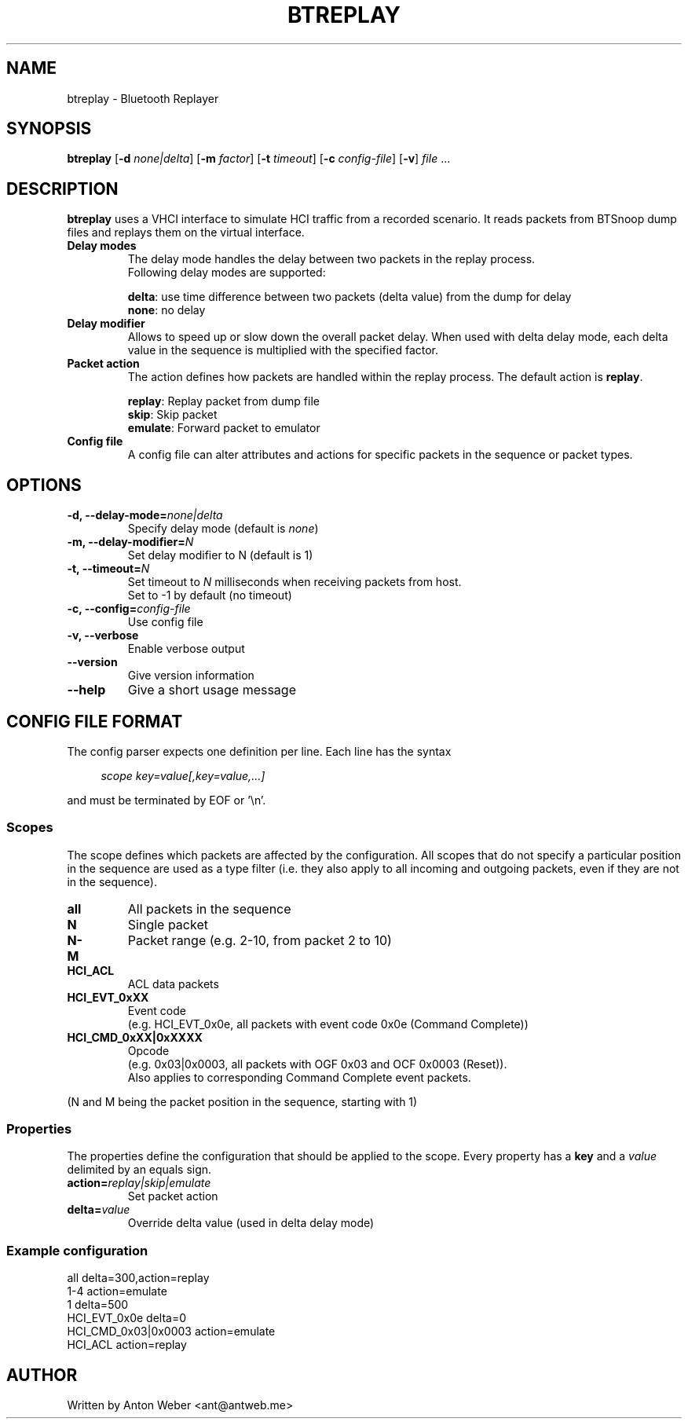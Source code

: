 .TH BTREPLAY 1 "August 2012" BlueZ "Linux System Administration "

.SH NAME
btreplay \- Bluetooth Replayer

.SH SYNOPSIS
.B btreplay
.RB [\| \-d
.IR none|delta \|]
.RB [\| \-m
.IR factor \|]
.RB [\| \-t
.IR timeout \|]
.RB [\| \-c
.IR config-file \|]
.RB [\| \-v \|]
.RI "" file " ..."

.SH DESCRIPTION
.B btreplay
uses a VHCI interface to simulate HCI traffic from a recorded scenario. It
reads packets from BTSnoop dump files and replays them on the virtual
interface.
.PP
.TP
.B "Delay modes"
The delay mode handles the delay between two packets in the replay process.
.br
Following delay modes are supported:

.BR "delta" ": use time difference between two packets (delta value) from the"
dump for delay
.br
.BR "none" ": no delay"
.TP
.B "Delay modifier"
Allows to speed up or slow down the  overall  packet  delay.  When used with
delta delay mode, each delta value in the sequence is multiplied with the
specified factor.
.TP
.B "Packet action"
The action defines how packets are handled within the replay process.
.BR "" "The default action is " "replay" "."

.BR "replay" ": Replay packet from dump file"
.br
.BR "skip" ": Skip packet"
.br
.BR "emulate" ": Forward packet to emulator"
.TP
.B "Config file"
A config file can alter attributes and actions for specific packets in the
sequence or packet types.

.SH OPTIONS
.TP
.BI "\-d, --delay-mode=" "none|delta"
.RI "Specify delay mode (default is " "none" ")"
.TP
.BI "\-m, --delay-modifier=" "N"
Set delay modifier to N (default is 1)
.TP
.BI "\-t, --timeout=" "N"
.RI "Set timeout to " "N" " milliseconds when receiving packets from host."
.br
Set to -1 by default (no timeout)
.TP
.BI "\-c, --config=" "config-file"
Use config file
.TP
.BI "\-v, --verbose"
Enable verbose output
.TP
.BI \--version
Give version information
.TP
.BI \--help
Give a short usage message

.SH CONFIG FILE FORMAT
The config parser expects one definition per line. Each line has the syntax

.in +4n
.nf
.I "scope key=value[,key=value,...]"
.fi
.in

and must be terminated by EOF or '\\n'.

.SS Scopes
The scope defines which packets are affected by the configuration. All scopes
that do not specify a particular position in the sequence are used as a type
filter (i.e. they also apply to all incoming and outgoing packets, even if they
are not in the sequence).
.TP
.B all
All packets in the sequence
.TP
.B N
Single packet
.TP
.B N-M
Packet range (e.g. 2-10, from packet 2 to 10)
.TP
.B HCI_ACL
ACL data packets
.TP
.B HCI_EVT_0xXX
Event code
.br
(e.g. HCI_EVT_0x0e, all packets with event code 0x0e (Command Complete))
.TP
.B HCI_CMD_0xXX|0xXXXX
Opcode
.br
(e.g. 0x03|0x0003, all packets with OGF 0x03 and OCF 0x0003 (Reset)).
.br
Also applies to corresponding Command Complete event packets.
.PP
(N and M being the packet position in the sequence, starting with 1)

.SS Properties
The properties define the configuration that should be applied to the scope.
.RB "Every property has a " "key"
.RI " and a " "value" " delimited by an equals sign."
.TP
.BI "action="replay|skip|emulate
Set packet action
.TP
.BI "delta="value
Override delta value (used in delta delay mode)

.SS Example configuration
all delta=300,action=replay
.br
1-4 action=emulate
.br
1 delta=500
.br
HCI_EVT_0x0e delta=0
.br
HCI_CMD_0x03|0x0003 action=emulate
.br
HCI_ACL action=replay
.br
.SH AUTHOR
Written by Anton Weber <ant@antweb.me>
